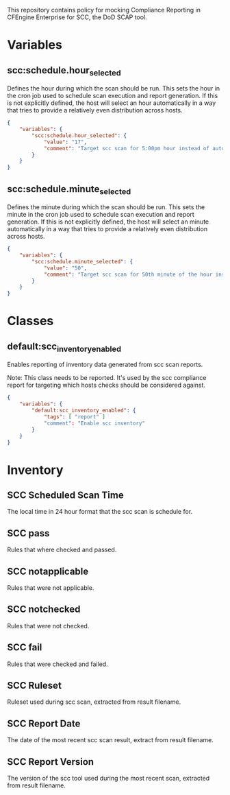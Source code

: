 This repository contains policy for mocking Compliance Reporting in CFEngine Enterprise for SCC, the DoD SCAP tool.

* Variables

** scc:schedule.hour_selected

Defines the hour during which the scan should be run. This sets the hour in the cron job used to schedule scan execution and report generation. If this is not explicitly defined, the host will select an hour automatically in a way that tries to provide a relatively even distribution across hosts.

#+begin_src json
  {
      "variables": {
          "scc:schedule.hour_selected": {
              "value": "17",
              "comment": "Target scc scan for 5:00pm hour instead of automatic selection."
          }
      }
  }
#+end_src
** scc:schedule.minute_selected

Defines the minute during which the scan should be run. This sets the minute in the cron job used to schedule scan execution and report generation. If this is not explicitly defined, the host will select an minute automatically in a way that tries to provide a relatively even distribution across hosts.

#+begin_src json
  {
      "variables": {
          "scc:schedule.minute_selected": {
              "value": "50",
              "comment": "Target scc scan for 50th minute of the hour instead of automatic selection."
          }
      }
  }
#+end_src

* Classes

** default:scc_inventory_enabled

Enables reporting of inventory data generated from scc scan reports.

Note: This class needs to be reported. It's used by the scc compliance report for targeting which hosts checks should be considered against.

#+begin_src json
  {
      "variables": {
          "default:scc_inventory_enabled": {
              "tags": [ "report" ]
              "comment": "Enable scc inventory"
          }
      }
  }
#+end_src

* Inventory

** SCC Scheduled Scan Time

The local time in 24 hour format that the scc scan is schedule for.

** SCC pass

Rules that where checked and passed.

** SCC notapplicable

Rules that were not applicable.

** SCC notchecked

Rules that were not checked.

** SCC fail

Rules that were checked and failed.

** SCC Ruleset

Ruleset used during scc scan, extracted from result filename.

** SCC Report Date

The date of the most recent scc scan result, extract from result filename.

** SCC Report Version

The version of the scc tool used during the most recent scan, extracted from result filename.
